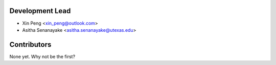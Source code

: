 Development Lead
----------------

* Xin Peng <xin_peng@outlook.com>
* Asitha Senanayake <asitha.senanayake@utexas.edu>

Contributors
------------

None yet. Why not be the first?

